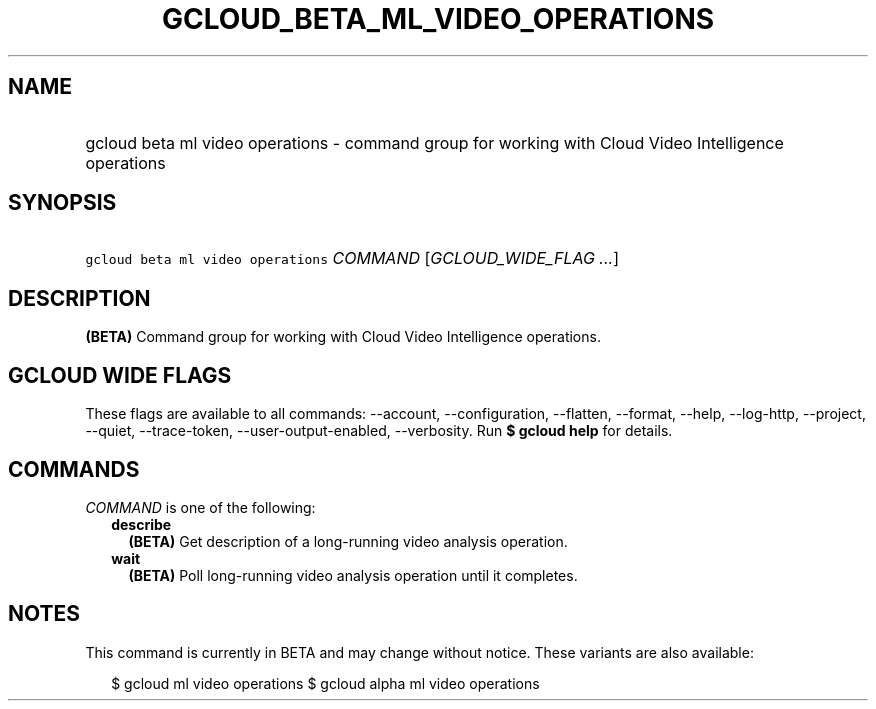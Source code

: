 
.TH "GCLOUD_BETA_ML_VIDEO_OPERATIONS" 1



.SH "NAME"
.HP
gcloud beta ml video operations \- command group for working with Cloud Video Intelligence operations



.SH "SYNOPSIS"
.HP
\f5gcloud beta ml video operations\fR \fICOMMAND\fR [\fIGCLOUD_WIDE_FLAG\ ...\fR]



.SH "DESCRIPTION"

\fB(BETA)\fR Command group for working with Cloud Video Intelligence operations.



.SH "GCLOUD WIDE FLAGS"

These flags are available to all commands: \-\-account, \-\-configuration,
\-\-flatten, \-\-format, \-\-help, \-\-log\-http, \-\-project, \-\-quiet,
\-\-trace\-token, \-\-user\-output\-enabled, \-\-verbosity. Run \fB$ gcloud
help\fR for details.



.SH "COMMANDS"

\f5\fICOMMAND\fR\fR is one of the following:

.RS 2m
.TP 2m
\fBdescribe\fR
\fB(BETA)\fR Get description of a long\-running video analysis operation.

.TP 2m
\fBwait\fR
\fB(BETA)\fR Poll long\-running video analysis operation until it completes.


.RE
.sp

.SH "NOTES"

This command is currently in BETA and may change without notice. These variants
are also available:

.RS 2m
$ gcloud ml video operations
$ gcloud alpha ml video operations
.RE

